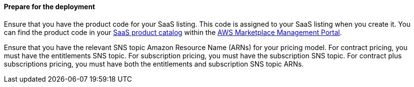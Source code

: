 ==== Prepare for the deployment

Ensure that you have the product code for your SaaS listing. This code is assigned to your SaaS listing when you create it. You can find the product code in your https://aws.amazon.com/marketplace/management/products/saas[SaaS product catalog^] within the https://aws.amazon.com/marketplace/management/homepage?pageType=awsmpmp%3Acustomer[AWS Marketplace Management Portal^].

Ensure that you have the relevant SNS topic Amazon Resource Name (ARNs) for your pricing model. For contract pricing, you must have the entitlements SNS topic. For subscription pricing, you must have the subscription SNS topic. For contract plus subscriptions pricing, you must have both the entitlements and subscription SNS topic ARNs.